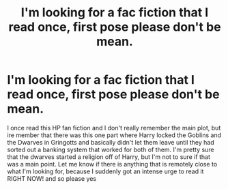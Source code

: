 #+TITLE: I'm looking for a fac fiction that I read once, first pose please don't be mean.

* I'm looking for a fac fiction that I read once, first pose please don't be mean.
:PROPERTIES:
:Author: Tokyo_Shield
:Score: 3
:DateUnix: 1602134026.0
:DateShort: 2020-Oct-08
:FlairText: What's That Fic?
:END:
I once read this HP fan fiction and I don't really remember the main plot, but ire member that there was this one part where Harry locked the Goblins and the Dwarves in Gringotts and basically didn't let them leave until they had sorted out a banking system that worked for both of them. I'm pretty sure that the dwarves started a religion off of Harry, but I'm not to sure if that was a main point. Let me know if there is anything that is remotely close to what I'm looking for, because I suddenly got an intense urge to read it RIGHT NOW! and so please yes

